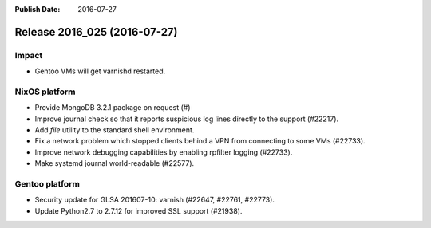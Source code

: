 :Publish Date: 2016-07-27

Release 2016_025 (2016-07-27)
-----------------------------

Impact
^^^^^^

* Gentoo VMs will get varnishd restarted.


NixOS platform
^^^^^^^^^^^^^^

* Provide MongoDB 3.2.1 package on request (#)
* Improve journal check so that it reports suspicious log lines directly to the
  support (#22217).
* Add `file` utility to the standard shell environment.
* Fix a network problem which stopped clients behind a VPN from connecting to
  some VMs (#22733).
* Improve network debugging capabilities by enabling rpfilter logging (#22733).
* Make systemd journal world-readable (#22577).


Gentoo platform
^^^^^^^^^^^^^^^

* Security update for GLSA 201607-10: varnish (#22647, #22761, #22773).
* Update Python2.7 to 2.7.12 for improved SSL support (#21938).


.. vim: set spell spelllang=en:
